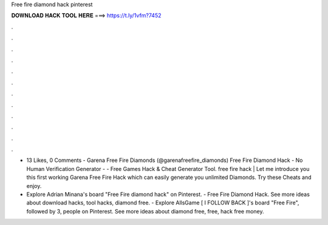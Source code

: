 Free fire diamond hack pinterest



𝐃𝐎𝐖𝐍𝐋𝐎𝐀𝐃 𝐇𝐀𝐂𝐊 𝐓𝐎𝐎𝐋 𝐇𝐄𝐑𝐄 ===> https://t.ly/1vfm?7452



.



.



.



.



.



.



.



.



.



.



.



.

- 13 Likes, 0 Comments - Garena Free Fire Diamonds (@garenafreefire_diamonds) Free Fire Diamond Hack - No Human Verification Generator  -  - Free Games Hack & Cheat Generator Tool. free fire hack | Let me introduce you this first working Garena Free Fire Hack which can easily generate you unlimited Diamonds. Try these Cheats and enjoy.

- Explore Adrian Minana's board "Free Fire diamond hack" on Pinterest. - Free Fire Diamond Hack. See more ideas about download hacks, tool hacks, diamond free. - Explore AllsGame [ I FOLLOW BACK ]'s board "Free Fire", followed by 3, people on Pinterest. See more ideas about diamond free, free, hack free money.

